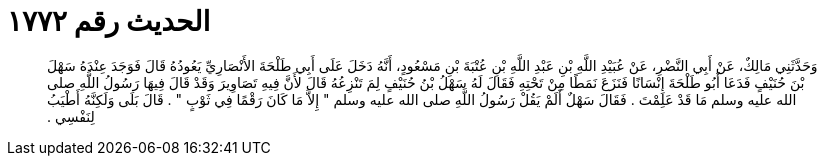 
= الحديث رقم ١٧٧٢

[quote.hadith]
وَحَدَّثَنِي مَالِكٌ، عَنْ أَبِي النَّضْرِ، عَنْ عُبَيْدِ اللَّهِ بْنِ عَبْدِ اللَّهِ بْنِ عُتْبَةَ بْنِ مَسْعُودٍ، أَنَّهُ دَخَلَ عَلَى أَبِي طَلْحَةَ الأَنْصَارِيِّ يَعُودُهُ قَالَ فَوَجَدَ عِنْدَهُ سَهْلَ بْنَ حُنَيْفٍ فَدَعَا أَبُو طَلْحَةَ إِنْسَانًا فَنَزَعَ نَمَطًا مِنْ تَحْتِهِ فَقَالَ لَهُ سَهْلُ بْنُ حُنَيْفٍ لِمَ تَنْزِعُهُ قَالَ لأَنَّ فِيهِ تَصَاوِيرَ وَقَدْ قَالَ فِيهَا رَسُولُ اللَّهِ صلى الله عليه وسلم مَا قَدْ عَلِمْتَ ‏.‏ فَقَالَ سَهْلٌ أَلَمْ يَقُلْ رَسُولُ اللَّهِ صلى الله عليه وسلم ‏"‏ إِلاَّ مَا كَانَ رَقْمًا فِي ثَوْبٍ ‏"‏ ‏.‏ قَالَ بَلَى وَلَكِنَّهُ أَطْيَبُ لِنَفْسِي ‏.‏